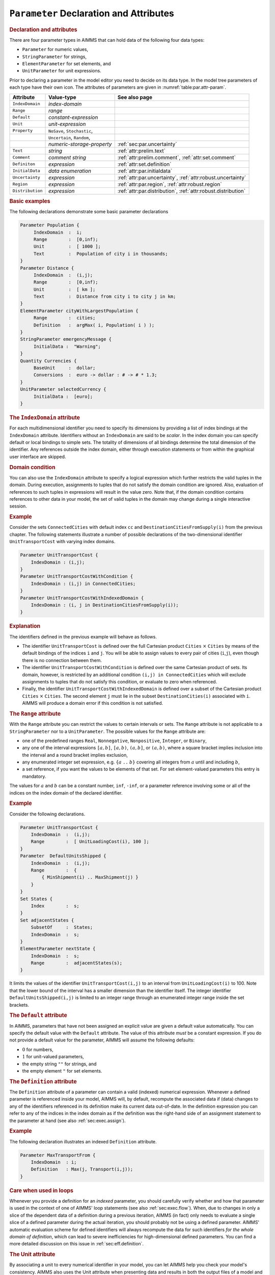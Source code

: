 .. _sec:par.decl:

``Parameter`` Declaration and Attributes
========================================

.. _parameter:

.. _string_parameter:

.. _element_parameter:

.. rubric:: Declaration and attributes

There are four parameter types in AIMMS that can hold data of the
following four data types:

-  ``Parameter`` for numeric values,

-  ``StringParameter`` for strings,

-  ``ElementParameter`` for set elements, and

-  ``UnitParameter`` for unit expressions.

Prior to declaring a parameter in the model editor you need to decide on
its data type. In the model tree parameters of each type have their own
icon. The attributes of parameters are given in
:numref:`table:par.attr-param`.

.. _table:par.attr-param:

.. table:: 

	+------------------+-----------------------------+---------------------------------------------------------------+
	| Attribute        | Value-type                  | See also page                                                 |
	+==================+=============================+===============================================================+
	| ``IndexDomain``  | *index-domain*              |                                                               |
	+------------------+-----------------------------+---------------------------------------------------------------+
	| ``Range``        | *range*                     |                                                               |
	+------------------+-----------------------------+---------------------------------------------------------------+
	| ``Default``      | *constant-expression*       |                                                               |
	+------------------+-----------------------------+---------------------------------------------------------------+
	| ``Unit``         | *unit-expression*           |                                                               |
	+------------------+-----------------------------+---------------------------------------------------------------+
	| ``Property``     | ``NoSave``, ``Stochastic``, |                                                               |
	+------------------+-----------------------------+---------------------------------------------------------------+
	|                  | ``Uncertain``, ``Random``,  |                                                               |
	+------------------+-----------------------------+---------------------------------------------------------------+
	|                  | *numeric-storage-property*  | :ref:`sec:par.uncertainty`                                    |
	+------------------+-----------------------------+---------------------------------------------------------------+
	| ``Text``         | *string*                    | :ref:`attr:prelim.text`                                       |
	+------------------+-----------------------------+---------------------------------------------------------------+
	| ``Comment``      | *comment string*            | :ref:`attr:prelim.comment`, :ref:`attr:set.comment`           |
	+------------------+-----------------------------+---------------------------------------------------------------+
	| ``Definiton``    | *expression*                | :ref:`attr:set.definition`                                    |
	+------------------+-----------------------------+---------------------------------------------------------------+
	| ``InitialData``  | *data enumeration*          | :ref:`attr:par.initialdata`                                   |
	+------------------+-----------------------------+---------------------------------------------------------------+
	| ``Uncertainty``  | *expression*                | :ref:`attr:par.uncertainty`, :ref:`attr:robust.uncertainty`   |
	+------------------+-----------------------------+---------------------------------------------------------------+
	| ``Region``       | *expression*                | :ref:`attr:par.region`, :ref:`attr:robust.region`             |
	+------------------+-----------------------------+---------------------------------------------------------------+
	| ``Distribution`` | *expression*                | :ref:`attr:par.distribution`, :ref:`attr:robust.distribution` |
	+------------------+-----------------------------+---------------------------------------------------------------+
	
.. rubric:: Basic examples

The following declarations demonstrate some basic parameter declarations

.. code-block:: aimms

	Parameter Population {
	     IndexDomain  :  i;
	     Range        :  [0,inf);
	     Unit         :  [ 1000 ];
	     Text         :  Population of city i in thousands;
	}
	Parameter Distance {
	     IndexDomain  :  (i,j);
	     Range        :  [0,inf);
	     Unit         :  [ km ];
	     Text         :  Distance from city i to city j in km;
	}
	ElementParameter cityWithLargestPopulation {
	     Range        :  cities;
	     Definition   :  argMax( i, Population( i ) );
	}
	StringParameter emergencyMessage {
	     InitialData :  "Warning";
	}
	Quantity Currencies {
	     BaseUnit     :  dollar;
	     Conversions  :  euro -> dollar : # -> # * 1.3;
	}
	UnitParameter selectedCurrency {
	     InitialData :  [euro];
	}

.. rubric:: The ``IndexDomain`` attribute
   :name: attr:par.index-domain

.. _parameter.index_domain:

For each multidimensional identifier you need to specify its dimensions
by providing a list of index bindings at the ``IndexDomain`` attribute.
Identifiers without an ``IndexDomain`` are said to be *scalar*. In the
index domain you can specify default or local bindings to simple sets.
The totality of dimensions of all bindings determine the total dimension
of the identifier. Any references outside the index domain, either
through execution statements or from within the graphical user interface
are skipped.

.. rubric:: Domain condition

You can also use the ``IndexDomain`` attribute to specify a logical
expression which further restricts the valid tuples in the domain.
During execution, assignments to tuples that do not satisfy the domain
condition are ignored. Also, evaluation of references to such tuples in
expressions will result in the value zero. Note that, if the domain
condition contains references to other data in your model, the set of
valid tuples in the domain may change during a single interactive
session.

.. rubric:: Example

Consider the sets ``ConnectedCities`` with default index ``cc`` and
``DestinationCitiesFromSupply(i)`` from the previous chapter. The
following statements illustrate a number of possible declarations of the
two-dimensional identifier ``UnitTransportCost`` with varying index
domains.

.. code-block:: aimms

	Parameter UnitTransportCost {
	    IndexDomain : (i,j);
	}
	Parameter UnitTransportCostWithCondition {
	    IndexDomain : (i,j) in ConnectedCities;
	}
	Parameter UnitTransportCostWithIndexedDomain {
	    IndexDomain : (i, j in DestinationCitiesFromSupply(i)); 
	}

.. rubric:: Explanation

The identifiers defined in the previous example will behave as follows.

-  The identifier ``UnitTransportCost`` is defined over the full
   Cartesian product ``Cities`` :math:`\times` ``Cities`` by means of
   the default bindings of the indices ``i`` and ``j``. You will be able
   to assign values to every pair of cities (``i``,\ ``j``), even though
   there is no connection between them.

-  The identifier ``UnitTransportCostWithCondition`` is defined over the
   same Cartesian product of sets. Its domain, however, is restricted by
   an additional condition ``(i,j) in ConnectedCities`` which will
   exclude assignments to tuples that do not satisfy this condition, or
   evaluate to zero when referenced.

-  Finally, the identifier ``UnitTransportCostWithIndexedDomain`` is
   defined over a subset of the Cartesian product ``Cities``
   :math:`\times` ``Cities``. The second element ``j`` must lie in the
   subset ``DestinationCities(i)`` associated with ``i``. AIMMS will
   produce a domain error if this condition is not satisfied.

.. rubric:: The ``Range`` attribute
   :name: attr:par.range

.. _parameter.range:

With the ``Range`` attribute you can restrict the values to certain
intervals or sets. The ``Range`` attribute is not applicable to a
``StringParameter`` nor to a ``UnitParameter``. The possible values for
the ``Range`` attribute are:

-  one of the predefined ranges ``Real``, ``Nonnegative``,
   ``Nonpositive``, ``Integer``, or ``Binary``,

-  any one of the interval expressions ``[``\ :math:`a,b`\ ``]``,
   ``[``\ :math:`a,b`\ ``)``, ``(``\ :math:`a,b`\ ``]``, or
   ``(``\ :math:`a,b`\ ``)``, where a square bracket implies inclusion
   into the interval and a round bracket implies exclusion,

-  any enumerated integer set expression, e.g. ``{``\ :math:`a` ``..``
   :math:`b`\ ``}`` covering all integers from :math:`a` until and
   including :math:`b`,

-  a set reference, if you want the values to be elements of that set.
   For set element-valued parameters this entry is mandatory.

The values for :math:`a` and :math:`b` can be a constant number,
``inf``, ``-inf``, or a parameter reference involving some or all of the
indices on the index domain of the declared identifier.

.. rubric:: Example

Consider the following declarations.

.. code-block:: aimms

	Parameter UnitTransportCost {
	    IndexDomain  :  (i,j);
	    Range        :  [ UnitLoadingCost(i), 100 ];
	}
	Parameter  DefaultUnitsShipped {
	    IndexDomain  :  (i,j);
	    Range        :  {
	        { MinShipment(i) .. MaxShipment(j) }
	    }
	}
	Set States {
	    Index        :  s;
	}
	Set adjacentStates {
	    SubsetOf     :  States;
	    IndexDomain  :  s;
	}
	ElementParameter nextState {
	    IndexDomain  :  s;
	    Range        :  adjacentStates(s);
	}

It limits the values of the identifier ``UnitTransportCost(i,j)`` to an
interval from ``UnitLoadingCost(i)`` to 100. Note that the lower bound
of the interval has a smaller dimension than the identifier itself. The
integer identifier ``DefaultUnitsShipped(i,j)`` is limited to an integer
range through an enumerated integer range inside the set brackets.

.. rubric:: The ``Default`` attribute
   :name: attr:par.default

.. _parameter.default:

In AIMMS, parameters that have not been assigned an explicit value are
given a default value automatically. You can specify the default value
with the ``Default`` attribute. The value of this attribute *must* be a
constant expression. If you do not provide a default value for the
parameter, AIMMS will assume the following defaults:

-  :math:`0` for numbers,

-  :math:`1` for unit-valued parameters,

-  the empty string ``""`` for strings, and

-  the empty element ``"`` for set elements.

.. rubric:: The ``Definition`` attribute
   :name: attr:par.definition

.. _parameter.definition:

The ``Definition`` attribute of a parameter can contain a valid
(indexed) numerical expression. Whenever a defined parameter is
referenced inside your model, AIMMS will, by default, recompute the
associated data if (data) changes to any of the identifiers referenced
in its definition make its current data out-of-date. In the definition
expression you can refer to any of the indices in the index domain as if
the definition was the right-hand side of an assignment statement to the
parameter at hand (see also :ref:`sec:exec.assign`).

.. rubric:: Example

The following declaration illustrates an indexed ``Definition``
attribute.

.. code-block:: aimms

	Parameter MaxTransportFrom {
	    IndexDomain  : i;
	    Definition   : Max(j, Transport(i,j));
	}

.. rubric:: Care when used in loops

Whenever you provide a definition for an *indexed* parameter, you should
carefully verify whether and how that parameter is used in the context
of one of AIMMS' loop statements (see also :ref:`sec:exec.flow`). When,
due to changes in only a slice of the dependent data of a definition
during a previous iteration, AIMMS (in fact) only needs to evaluate a
single slice of a defined parameter during the actual iteration, you
should probably not be using a defined parameter. AIMMS' automatic
evaluation scheme for defined identifiers will always recompute the data
for such identifiers *for the whole domain of definition*, which can
lead to severe inefficiencies for high-dimensional defined parameters.
You can find a more detailed discussion on this issue in
:ref:`sec:eff.definition`.

.. rubric:: The Unit attribute
   :name: attr:par.unit

.. _parameter.unit:

By associating a unit to every numerical identifier in your model,
you can let AIMMS help you check your model's consistency. AIMMS also
uses the Unit attribute when presenting data and results in both the
output files of a model and the graphical user interface. You can find
more information on the use of units in :ref:`chap:units`.

.. rubric:: The ``Property`` attribute
   :name: attr:par.property

.. _parameter.property:

The ``Property`` attribute can hold various properties of the identifier
at hand. The allowed properties for a parameter are ``NoSave`` or one of
the numerical storage properties ``Integer``, ``Integer32``,
``Integer16``, ``Integer8`` or ``Double``, in addition to the properties
``Stochastic``, ``Uncertain``, ``Random`` which are discussed in
:ref:`sec:par.uncertainty`.

-  The property ``NoSave`` indicates whether the identifier values are
   stored in cases. It is discussed in detail in
   :ref:`attr:set.property`.

-  By default, the values of numeric parameters are stored as double
   precision floating point numbers. By specifying one of the storage
   properties ``Integer``, ``Integer32``, ``Integer16``, ``Integer8``,
   or ``Double`` AIMMS will store the values of the identifier as
   (signed) integers of default machine length, 4 bytes, 2 bytes or 1
   byte, or as a double precision floating point number respectively.
   These properties are only applicable to parameters with an integer
   range.

.. rubric:: The ``Property`` statement

During execution you can change the properties of a parameter through
the ``Property`` statement. The syntax of the ``Property`` statement and
examples of its use can be found in :ref:`sec:exec.property`.

.. rubric:: The ``Text`` attribute
   :name: attr:par.text

.. _parameter.text:

With the ``Text`` attribute you can provide one line of descriptive text
for the end-user. If the ``Text`` string of an indexed parameter or
variable contains a reference to one or more indices in the index
domain, then the corresponding elements are substituted for these
indices in any display of the identifier text.

.. _sec:par.uncertainty:

Properties and Attributes for Uncertain Data
--------------------------------------------

.. rubric:: Stochastic programming and robust optimization

The AIMMS modeling language allows you to specify both stochastic
programs and robust optimization models. Both methodologies are designed
to deal with models involving data uncertainty. In stochastic
programming the uncertainty is expressed by specifying multiple
scenarios, each of which can define scenario-specific values for certain
parameters in your model. Stochastic programming is discussed in full
detail in :ref:`chap:stoch`. For robust optimization, parameters can be
declared to not have a single fixed value, but to take their values from
an user-defined uncertainty set. Robust optimization is discussed in
:ref:`chap:robust`.

.. rubric:: Properties

The following ``Parameter`` properties are available in support of
stochastic programming and robust optimization models.

-  The property ``Stochastic`` indicates that the identifier can hold
   stochastic event data for a stochastic model. It is discussed in
   detail in :ref:`sec:stoch.stoch`.

-  The property ``Uncertain`` indicates that the identifier can hold
   uncertain values from an uncertainty set specified through the
   ``Uncertainty`` and/or ``Region`` attributes. Uncertain parameters
   are used in AIMMS' robust optimization facilities, and are discussed
   in detail in :ref:`sec:robust.uncertain`.

-  The property ``Random`` indicates that the identifier can hold random
   values with respect to a distribution with characteristics specified
   through the ``Distribution`` attribute. Random parameters are used in
   AIMMS' robust optimization facilities, and are discussed in detail in
   :ref:`sec:robust.chance`.

.. _attr:par.region:

.. _parameter.uncertainty:

.. _parameter.region:

.. rubric:: The ``Uncertainty`` and ``Region`` attributes
   :name: attr:par.uncertainty

The ``Uncertainty`` and ``Region`` attributes are available if the
parameter at hand has been declared uncertain using the ``Uncertain``
property. Uncertain parameters are used by AIMMS' robust optimization
framework, and are discussed in full detail in
:ref:`sec:robust.uncertain`. With the ``Region`` attribute you can
specify an uncertainty set using one of the predefined uncertainty sets
``Box``, ``ConvexHull`` or ``Ellipsoid``. The ``Uncertainty`` attribute
specifies a relationship between the uncertain parameter at hand, and
one or more other (uncertain) parameters in your model. The
``Uncertainty`` and ``Region`` attributes are not exclusive, i.e., you
are allowed to specify both, in which case AIMMS' generation process of
the robust counterpart will make sure that both conditions are satisfied
by the final solution.

.. rubric:: The ``Distribution`` attribute
   :name: attr:par.distribution

.. _parameter.distribution:

The ``Distribution`` attribute is available if the parameter at hand has
been declared random using the ``Random`` property. Random parameters
are used by AIMMS' robust optimization framework, and are discussed in
full detail in :ref:`sec:robust.chance`. With the ``Distribution``
attribute you can declare that the values for the random parameter at
hand adhere to one of the predefined distributions discussed in
:ref:`sec:robust.chance`.